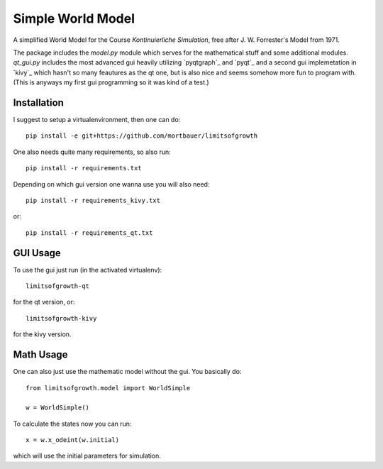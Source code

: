 Simple World Model
##################

A simplified World Model for the Course `Kontinuierliche Simulation`, free
after J. W. Forrester's Model from 1971.

The package includes the `model.py` module which serves for the mathematical
stuff and some additional modules. `qt_gui.py` includes the most advanced gui
heavily utilizing `pyqtgraph`_ and `pyqt`_ and a second gui implemetation in
`kivy`_ which hasn't so many feautures as the qt one, but is also nice and
seems somehow more fun to program with. (This is anyways my first gui
programming so it was kind of a test.)

Installation
************
I suggest to setup a virtualenvironment, then one can do::

    pip install -e git+https://github.com/mortbauer/limitsofgrowth

One also needs quite many requirements, so also run::

    pip install -r requirements.txt

Depending on which gui version one wanna use you will also need::

    pip install -r requirements_kivy.txt

or::

    pip install -r requirements_qt.txt


GUI Usage
*********
To use the gui just run (in the activated virtualenv)::

    limitsofgrowth-qt

for the qt version, or::

    limitsofgrowth-kivy

for the kivy version.

Math Usage
**********
One can also just use the mathematic model without the gui. You basically do::

    from limitsofgrowth.model import WorldSimple

    w = WorldSimple()

To calculate the states now you can run::

    x = w.x_odeint(w.initial)

which will use the initial parameters for simulation.
